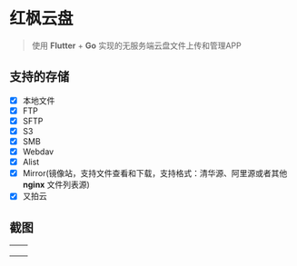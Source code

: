 #+HTML: <p align="center"><img src="./app/assets/icon/icon-transparent.png" width="150" /></p>

* 红枫云盘
  #+BEGIN_QUOTE
  使用 *Flutter* + *Go* 实现的无服务端云盘文件上传和管理APP
  #+END_QUOTE

** 支持的存储
   - [X] 本地文件
   - [X] FTP
   - [X] SFTP
   - [X] S3
   - [X] SMB
   - [X] Webdav
   - [X] Alist
   - [X] Mirror(镜像站，支持文件查看和下载，支持格式：清华源、阿里源或者其他 *nginx* 文件列表源)
   - [X] 又拍云

** 截图
   |-----------------------------------------+-----------------------------------------|
   | [[./example/screenshot/flutter_01.png]] | [[./example/screenshot/flutter_02.png]] |
   | [[./example/screenshot/flutter_03.png]] | [[./example/screenshot/flutter_04.png]] |
   | [[./example/screenshot/flutter_05.png]] |                                         |
